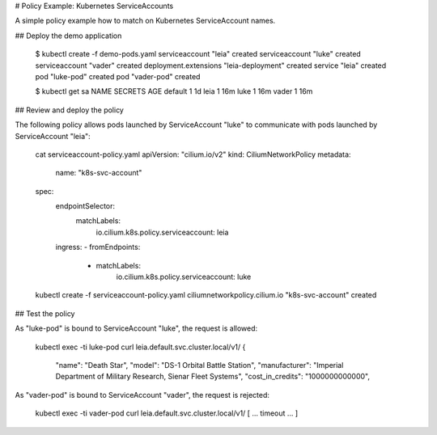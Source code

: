 # Policy Example: Kubernetes ServiceAccounts

A simple policy example how to match on Kubernetes ServiceAccount names.

## Deploy the demo application

        $ kubectl create -f demo-pods.yaml
        serviceaccount "leia" created
        serviceaccount "luke" created
        serviceaccount "vader" created
        deployment.extensions "leia-deployment" created
        service "leia" created
        pod "luke-pod" created
        pod "vader-pod" created

        $ kubectl get sa
        NAME      SECRETS   AGE
        default   1         1d
        leia      1         16m
        luke      1         16m
        vader     1         16m

## Review and deploy the policy

The following policy allows pods launched by ServiceAccount "luke" to
communicate with pods launched by ServiceAccount "leia":

        cat serviceaccount-policy.yaml
        apiVersion: "cilium.io/v2"
        kind: CiliumNetworkPolicy
        metadata:
          name: "k8s-svc-account"
        spec:
          endpointSelector:
            matchLabels:
              io.cilium.k8s.policy.serviceaccount: leia
          ingress:
          - fromEndpoints:
            - matchLabels:
                io.cilium.k8s.policy.serviceaccount: luke


        kubectl create -f serviceaccount-policy.yaml
        ciliumnetworkpolicy.cilium.io "k8s-svc-account" created

## Test the policy

As "luke-pod" is bound to ServiceAccount "luke", the request is allowed:

        kubectl exec -ti luke-pod curl leia.default.svc.cluster.local/v1/
        {
                "name": "Death Star",
                "model": "DS-1 Orbital Battle Station",
                "manufacturer": "Imperial Department of Military Research, Sienar Fleet Systems",
                "cost_in_credits": "1000000000000",

As "vader-pod" is bound to ServiceAccount "vader", the request is rejected:

        kubectl exec -ti vader-pod curl leia.default.svc.cluster.local/v1/
        [ ... timeout ... ]
